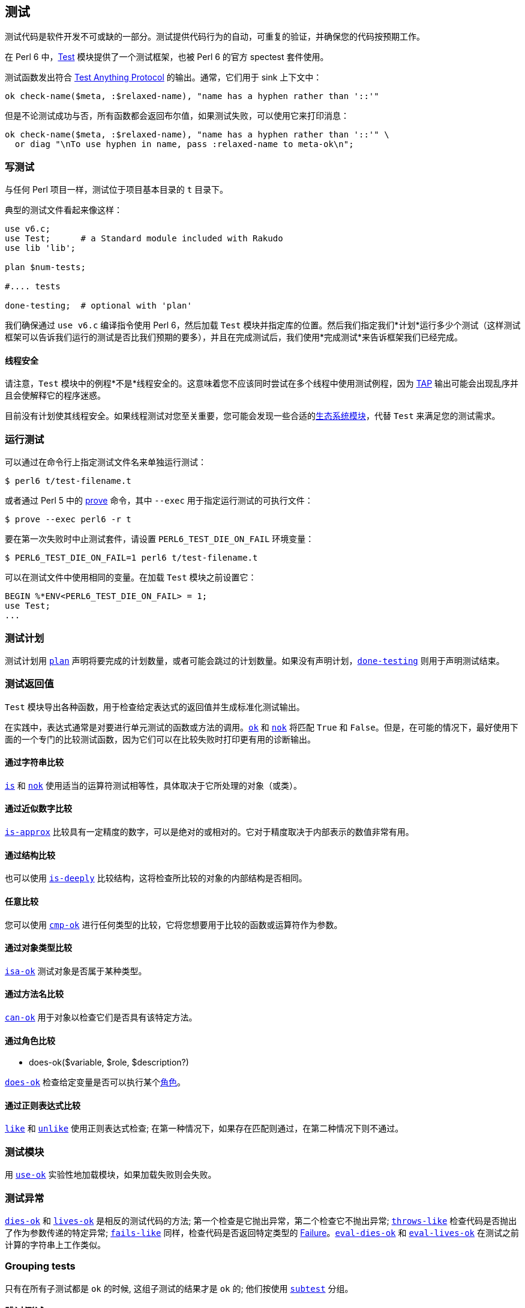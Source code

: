 == 测试

测试代码是软件开发不可或缺的一部分。测试提供代码行为的自动，可重复的验证，并确保您的代码按预期工作。

在 Perl 6 中，link:https://docs.perl6.org/type/Test[Test] 模块提供了一个测试框架，也被 Perl 6 的官方 spectest 套件使用。

测试函数发出符合 link:https://testanything.org/[Test Anything Protocol] 的输出。通常，它们用于 sink 上下文中：

```perl6
ok check-name($meta, :$relaxed-name), "name has a hyphen rather than '::'"
```

但是不论测试成功与否，所有函数都会返回布尔值，如果测试失败，可以使用它来打印消息：

```perl6
ok check-name($meta, :$relaxed-name), "name has a hyphen rather than '::'" \
  or diag "\nTo use hyphen in name, pass :relaxed-name to meta-ok\n";
```

=== 写测试

与任何 Perl 项目一样，测试位于项目基本目录的 `t` 目录下。

典型的测试文件看起来像这样：

```perl6
use v6.c;
use Test;      # a Standard module included with Rakudo 
use lib 'lib';
 
plan $num-tests;
 
#.... tests 
 
done-testing;  # optional with 'plan' 
```

我们确保通过 `use v6.c` 编译指令使用 Perl 6，然后加载 `Test` 模块并指定库的位置。然后我们指定我们*计划*运行多少个测试（这样测试框架可以告诉我们运行的测试是否比我们预期的要多），并且在完成测试后，我们使用*完成测试*来告诉框架我们已经完成。

==== 线程安全

请注意，`Test` 模块中的例程*不是*线程安全的。这意味着您不应该同时尝试在多个线程中使用测试例程，因为 link:https://testanything.org/[TAP] 输出可能会出现乱序并且会使解释它的程序迷惑。

目前没有计划使其线程安全。如果线程测试对您至关重要，您可能会发现一些合适的link:https://modules.perl6.org/search/?q=Test[生态系统模块]，代替 `Test` 来满足您的测试需求。

=== 运行测试

可以通过在命令行上指定测试文件名来单独运行测试：

```shell
$ perl6 t/test-filename.t
```

或者通过 Perl 5 中的 link:https://perldoc.perl.org/prove.html[prove] 命令，其中 `--exec` 用于指定运行测试的可执行文件：

```shell
$ prove --exec perl6 -r t
```

要在第一次失败时中止测试套件，请设置 `PERL6_TEST_DIE_ON_FAIL` 环境变量：

```shell
$ PERL6_TEST_DIE_ON_FAIL=1 perl6 t/test-filename.t
```

可以在测试文件中使用相同的变量。在加载 `Test` 模块之前设置它：

```shell
BEGIN %*ENV<PERL6_TEST_DIE_ON_FAIL> = 1;
use Test;
...
```

=== 测试计划

测试计划用 link:https://docs.perl6.org/type/Test#plan[`plan`] 声明将要完成的计划数量，或者可能会跳过的计划数量。如果没有声明计划，link:https://docs.perl6.org/type/Test#done-testing[`done-testing`] 则用于声明测试结束。

=== 测试返回值

`Test` 模块导出各种函数，用于检查给定表达式的返回值并生成标准化测试输出。

在实践中，表达式通常是对要进行单元测试的函数或方法的调用。link:https://docs.perl6.org/type/Test#ok[`ok`] 和 link:https://docs.perl6.org/type/Test#nok[`nok`] 将匹配 `True` 和 `False`。但是，在可能的情况下，最好使用下面的一个专门的比较测试函数，因为它们可以在比较失败时打印更有用的诊断输出。

==== 通过字符串比较

link:https://docs.perl6.org/type/Test#is[`is`] 和 link:https://docs.perl6.org/type/Test#isnt[`nok`] 使用适当的运算符测试相等性，具体取决于它所处理的对象（或类）。

==== 通过近似数字比较

link:https://docs.perl6.org/type/Test#is-approx[`is-approx`] 比较具有一定精度的数字，可以是绝对的或相对的。它对于精度取决于内部表示的数值非常有用。

==== 通过结构比较

也可以使用 link:https://docs.perl6.org/type/Test#is-deeply[`is-deeply`] 比较结构，这将检查所比较的对象的内部结构是否相同。

==== 任意比较

您可以使用 link:https://docs.perl6.org/type/Test#cmp-ok[`cmp-ok`] 进行任何类型的比较，它将您想要用于比较的函数或运算符作为参数。

==== 通过对象类型比较

link:https://docs.perl6.org/type/Test#isa-ok[`isa-ok`] 测试对象是否属于某种类型。

==== 通过方法名比较

link:https://docs.perl6.org/type/Test#can-ok[`can-ok`] 用于对象以检查它们是否具有该特定方法。

==== 通过角色比较

- does-ok($variable, $role, $description?)

link:https://docs.perl6.org/type/Test#does-ok[`does-ok`] 检查给定变量是否可以执行某个link:https://docs.perl6.org/language/objects#Roles[角色]。

==== 通过正则表达式比较

link:https://docs.perl6.org/type/Test#like[`like`] 和 link:https://docs.perl6.org/type/Test#unlike[`unlike`] 使用正则表达式检查; 在第一种情况下，如果存在匹配则通过，在第二种情况下则不通过。

=== 测试模块

用 link:https://docs.perl6.org/type/Test#use-ok[`use-ok`] 实验性地加载模块，如果加载失败则会失败。

=== 测试异常

link:https://docs.perl6.org/type/Test#dies-ok[`dies-ok`] 和 link:https://docs.perl6.org/type/Test#lives-ok[`lives-ok`] 是相反的测试代码的方法; 第一个检查是它抛出异常，第二个检查它不抛出异常; link:https://docs.perl6.org/type/Test#throws-like[`throws-like`] 检查代码是否抛出了作为参数传递的特定异常; link:https://docs.perl6.org/type/Test#fails-like[`fails-like`] 同样，检查代码是否返回特定类型的 link:https://docs.perl6.org/type/Failure[Failure]。link:https://docs.perl6.org/type/Test#eval-dies-ok[`eval-dies-ok`] 和 link:https://docs.perl6.org/type/Test#eval-lives-ok[`eval-lives-ok`] 在测试之前计算的字符串上工作类似。

=== Grouping tests

只有在所有子测试都是 `ok` 的时候, 这组子测试的结果才是 `ok` 的; 他们按使用 link:https://docs.perl6.org/type/Test#subtest[`subtest`] 分组。

=== 跳过测试

有时测试还没准备好运行，例如某个功能可能尚未实现，在这种情况下，测试可以标记为 link:https://docs.perl6.org/type/Test#todo[`todo`]。或者可能是某个特定功能仅适用于特定平台的情况 - 在这种情况下，可以在其他平台上 link:https://docs.perl6.org/type/Test#skip[`skip`] 这个测试; link:https://docs.perl6.org/type/Test#skip-rest[`skip-rest`] 将跳过剩余的测试，而不是跳过作为参数给出的特定数字的测试; link:https://docs.perl6.org/type/Test#bail-out[`bail-out`] 将简单地带着一条消息退出测试。

=== 手动控制

如果上面记录的便利功能不符合您的需要，您可以使用以下函数手动指导测试套输出; link:https://docs.perl6.org/type/Test#pass[`pass`] 将打印测试已经通过，link:https://docs.perl6.org/type/Test#diag[`diag`] 将打印（可能）信息性消息。

